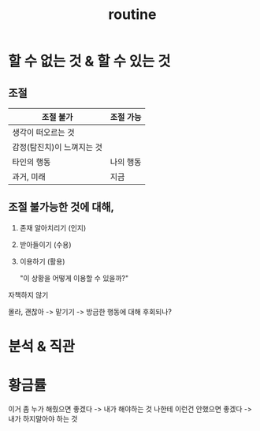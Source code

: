 #+title: routine

* 할 수 없는 것 & 할 수 있는 것
** 조절
| 조절 불가               | 조절 가능 |
|------------------------+----------|
| 생각이 떠오르는 것        |          |
| 감정(탐진치)이 느껴지는 것 |          |
| 타인의 행동             | 나의 행동 |
| 과거, 미래              | 지금     |

** 조절 불가능한 것에 대해,
1. 존재 알아치리기 (인지)
2. 받아들이기 (수용)
3. 이용하기 (활용)

   "이 상황을 어떻게 이용할 수 있을까?"

자책하지 않기

몰라, 괜찮아 -> 맡기기 -> 방금한 행동에 대해 후회되나?

* 분석 & 직관

* 황금률
이거 좀 누가 해줬으면 좋겠다 -> 내가 해야하는 것
나한테 이런건 안했으면 좋겠다 -> 내가 하지말아야 하는 것
